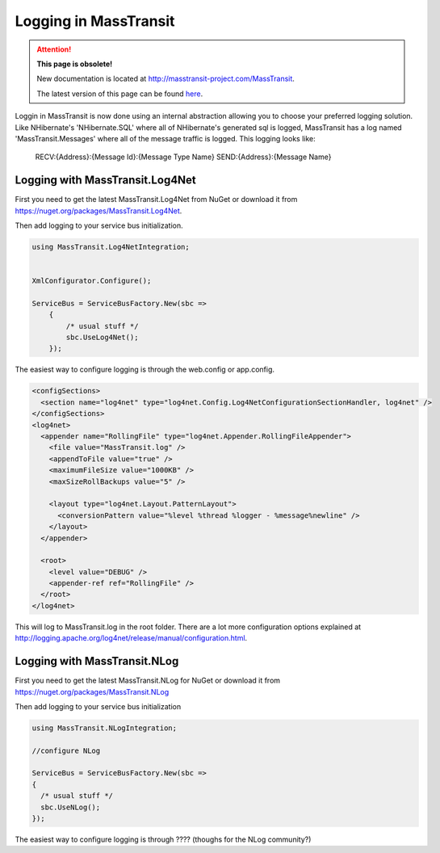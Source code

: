 Logging in MassTransit
======================

.. attention:: **This page is obsolete!**

   New documentation is located at http://masstransit-project.com/MassTransit.

   The latest version of this page can be found here_.

.. _here: http://masstransit-project.com/MassTransit/usage/logging.html

Loggin in MassTransit is now done using an internal abstraction allowing you
to choose your preferred logging solution. Like NHibernate's 'NHibernate.SQL'
where all of NHibernate's generated sql is logged, MassTransit has a log named
'MassTransit.Messages' where all of the message traffic is logged.
This logging looks like:

    RECV:{Address}:{Message Id}:{Message Type Name}
    SEND:{Address}:{Message Name}


Logging with MassTransit.Log4Net
''''''''''''''''''''''''''''''''''''''

First you need to get the latest MassTransit.Log4Net from NuGet or download it
from https://nuget.org/packages/MassTransit.Log4Net.

Then add logging to your service bus initialization.

.. sourcecode:: csharp


    using MassTransit.Log4NetIntegration;


    XmlConfigurator.Configure();

    ServiceBus = ServiceBusFactory.New(sbc =>
        {
            /* usual stuff */
            sbc.UseLog4Net();
        });

The easiest way to configure logging is through the web.config or app.config.

.. sourcecode:: xml

  <configSections>
    <section name="log4net" type="log4net.Config.Log4NetConfigurationSectionHandler, log4net" />
  </configSections>
  <log4net>
    <appender name="RollingFile" type="log4net.Appender.RollingFileAppender">
      <file value="MassTransit.log" />
      <appendToFile value="true" />
      <maximumFileSize value="1000KB" />
      <maxSizeRollBackups value="5" />

      <layout type="log4net.Layout.PatternLayout">
        <conversionPattern value="%level %thread %logger - %message%newline" />
      </layout>
    </appender>

    <root>
      <level value="DEBUG" />
      <appender-ref ref="RollingFile" />
    </root>
  </log4net>

This will log to MassTransit.log in the root folder. There are a lot more configuration
options explained at http://logging.apache.org/log4net/release/manual/configuration.html.

Logging with MassTransit.NLog
'''''''''''''''''''''''''''''

First you need to get the latest MassTransit.NLog for NuGet or download it
from https://nuget.org/packages/MassTransit.NLog

Then add logging to your service bus initialization

.. sourcecode:: csharp

    using MassTransit.NLogIntegration;

    //configure NLog

    ServiceBus = ServiceBusFactory.New(sbc =>
    {
      /* usual stuff */
      sbc.UseNLog();
    });

The easiest way to configure logging is through ???? (thoughs for the NLog community?)
